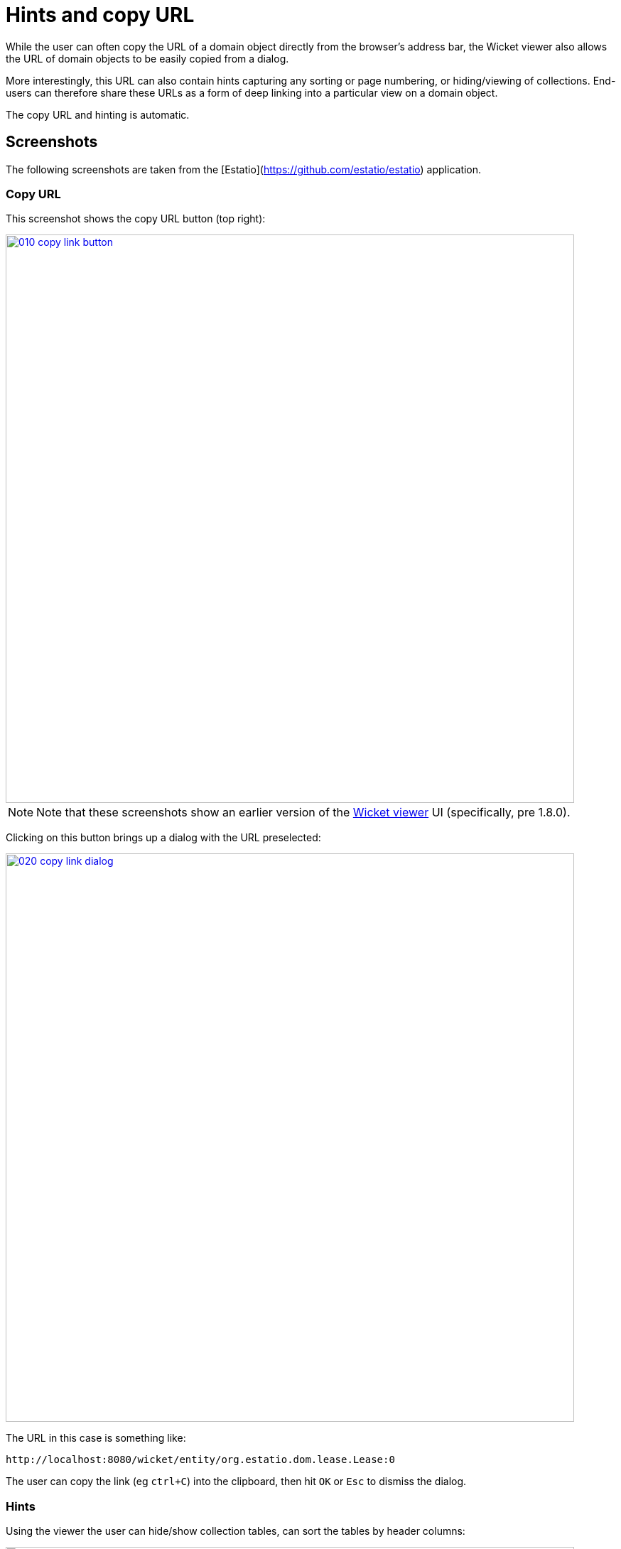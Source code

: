 [[_ugvw_features_hints-and-copy-url]]
= Hints and copy URL
:Notice: Licensed to the Apache Software Foundation (ASF) under one or more contributor license agreements. See the NOTICE file distributed with this work for additional information regarding copyright ownership. The ASF licenses this file to you under the Apache License, Version 2.0 (the "License"); you may not use this file except in compliance with the License. You may obtain a copy of the License at. http://www.apache.org/licenses/LICENSE-2.0 . Unless required by applicable law or agreed to in writing, software distributed under the License is distributed on an "AS IS" BASIS, WITHOUT WARRANTIES OR  CONDITIONS OF ANY KIND, either express or implied. See the License for the specific language governing permissions and limitations under the License.
:_basedir: ../
:_imagesdir: images/



While the user can often copy the URL of a domain object directly from the browser's address bar, the Wicket viewer also allows the URL of domain objects to be easily copied from a dialog.

More interestingly, this URL can also contain hints capturing any sorting or page numbering, or hiding/viewing of collections.  End-users can therefore share these URLs as a form of deep linking into a particular view on a domain object.

The copy URL and hinting is automatic.




== Screenshots

The following screenshots are taken from the [Estatio](https://github.com/estatio/estatio) application.

=== Copy URL

This screenshot shows the copy URL button (top right):

image::{_imagesdir}wicket-viewer/copy-link/010-copy-link-button.png[width="800px",link="{_imagesdir}wicket-viewer/copy-link/010-copy-link-button.png"]

[NOTE]
====
Note that these screenshots show an earlier version of the xref:ugvw.adoc[Wicket viewer] UI (specifically, pre 1.8.0).
====

Clicking on this button brings up a dialog with the URL preselected:

image::{_imagesdir}wicket-viewer/copy-link/020-copy-link-dialog.png[width="800px",link="{_imagesdir}wicket-viewer/copy-link/020-copy-link-dialog.png"]


The URL in this case is something like:

    http://localhost:8080/wicket/entity/org.estatio.dom.lease.Lease:0

The user can copy the link (eg `ctrl+C`) into the clipboard, then hit `OK` or `Esc` to dismiss the dialog.


=== Hints

Using the viewer the user can hide/show collection tables, can sort the tables by header columns:

image::{_imagesdir}wicket-viewer/copy-link/030-hints.png[width="800px",link="{_imagesdir}wicket-viewer/copy-link/030-hints.png"]


Also, if the collection spans multiple pages, then the individual page can be selected.

Once the view has been customised, the URL shown in the copy URL dialog is in an extended form:

image::{_imagesdir}wicket-viewer/copy-link/040-copy-link-with-hints.png[width="800px",link="{_imagesdir}wicket-viewer/copy-link/040-copy-link-with-hints.png"]

The URL in this case is something like:

    http://localhost:8080/wicket/entity/org.estatio.dom.lease.Lease:0?hint-1:collectionContents-view=3&hint-1:collectionContents:collectionContents-3:table-DESCENDING=value&hint-1:collectionContents:collectionContents-3:table-pageNumber=0&hint-2:collectionContents-view=0&hint-2:collectionContents:collectionContents-2:table-pageNumber=0&hint-3:collectionContents-view=2&hint-3:collectionContents:collectionContents-2:table-pageNumber=0&hint-4:collectionContents-view=3&hint-4:collectionContents:collectionContents-3:table-ASCENDING=exerciseDate&hint-4:collectionContents:collectionContents-3:table-pageNumber=0&hint-5:collectionContents-view=0&hint-5:collectionContents:collectionContents-3:table-pageNumber=0



=== Copy URL from title

When the user invokes an action on the object, the URL (necessarily) changes to indicate that the action was invoked.  This URL is specific to the user's session and cannot be shared with others.

A quick way for the user to grab a shareable URL is simply by clicking on the object's title:

image::{_imagesdir}wicket-viewer/copy-link/050-title-url.png[width="800px",link="{_imagesdir}wicket-viewer/copy-link/050-title-url.png"]




== User Experience

The copy URL dialog is typically obtained by clicking on the icon.

Alternatively, `alt+]` will also open the dialog.  It can be closed with either `OK` or the `Esc` key.
